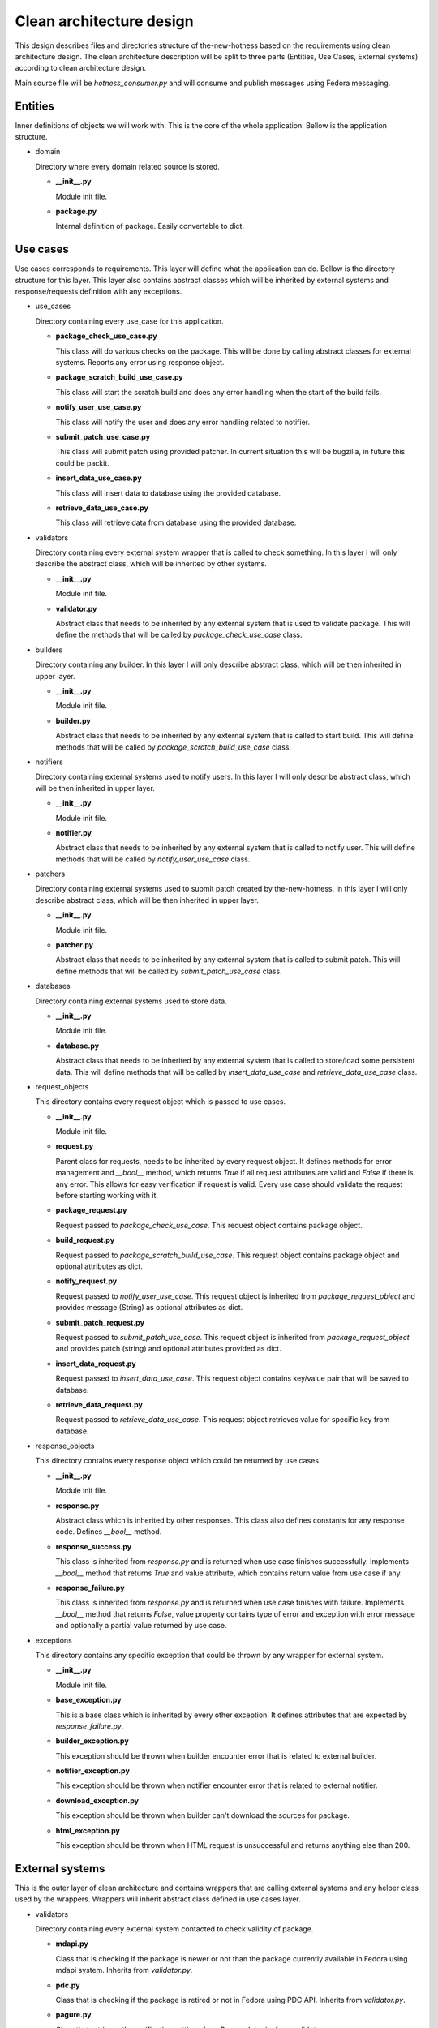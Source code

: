 Clean architecture design
=========================

This design describes files and directories structure of the-new-hotness based
on the requirements using clean architecture design. The clean architecture description
will be split to three parts (Entities, Use Cases, External systems) according to clean
architecture design.

Main source file will be `hotness_consumer.py` and will consume and publish messages using
Fedora messaging.

Entities
--------

Inner definitions of objects we will work with. This is the core of the whole application.
Bellow is the application structure.

* domain

  Directory where every domain related source is stored.

  * **__init__.py**

    Module init file.

  * **package.py**

    Internal definition of package. Easily convertable to dict.

Use cases
---------

Use cases corresponds to requirements. This layer will define what the application can do.
Bellow is the directory structure for this layer. This layer also contains abstract classes
which will be inherited by external systems and response/requests definition with any exceptions.

* use_cases

  Directory containing every use_case for this application.

  * **package_check_use_case.py**

    This class will do various checks on the package. This will be done by calling abstract classes
    for external systems. Reports any error using response object.

  * **package_scratch_build_use_case.py**

    This class will start the scratch build and does any error handling when the start of the build
    fails.

  * **notify_user_use_case.py**

    This class will notify the user and does any error handling related to notifier. 

  * **submit_patch_use_case.py**

    This class will submit patch using provided patcher. In current situation this
    will be bugzilla, in future this could be packit.

  * **insert_data_use_case.py**

    This class will insert data to database using the provided database. 

  * **retrieve_data_use_case.py**

    This class will retrieve data from database using the provided database. 

* validators

  Directory containing every external system wrapper that is called to check something.
  In this layer I will only describe the abstract class, which will be inherited by other systems.

  * **__init__.py**

    Module init file.

  * **validator.py**

    Abstract class that needs to be inherited by any external system that is used to validate package.
    This will define the methods that will be called by `package_check_use_case` class.

* builders

  Directory containing any builder. In this layer I will only describe abstract class,
  which will be then inherited in upper layer.

  * **__init__.py**

    Module init file.

  * **builder.py**

    Abstract class that needs to be inherited by any external system that is called to start build.
    This will define methods that will be called by `package_scratch_build_use_case` class.

* notifiers

  Directory containing external systems used to notify users.
  In this layer I will only describe abstract class,
  which will be then inherited in upper layer.

  * **__init__.py**

    Module init file.

  * **notifier.py**

    Abstract class that needs to be inherited by any external system that is called to notify user.
    This will define methods that will be called by `notify_user_use_case` class.

* patchers

  Directory containing external systems used to submit patch created by the-new-hotness.
  In this layer I will only describe abstract class, which will be then inherited in upper layer.

  * **__init__.py**

    Module init file.

  * **patcher.py**

    Abstract class that needs to be inherited by any external system that is called to submit patch.
    This will define methods that will be called by `submit_patch_use_case` class.

* databases

  Directory containing external systems used to store data.

  * **__init__.py**

    Module init file.

  * **database.py**

    Abstract class that needs to be inherited by any external system that is called
    to store/load some persistent data. This will define methods that will be called
    by `insert_data_use_case` and `retrieve_data_use_case` class.

* request_objects

  This directory contains every request object which is passed to use cases.

  * **__init__.py**

    Module init file.

  * **request.py**

    Parent class for requests, needs to be inherited by every request object.
    It defines methods for error management and `__bool__` method,
    which returns `True` if all request attributes are valid and `False` if there is any error.
    This allows for easy verification if request is valid.
    Every use case should validate the request before starting working with it.

  * **package_request.py**

    Request passed to `package_check_use_case`. This request object contains package object.

  * **build_request.py**

    Request passed to `package_scratch_build_use_case`. This request object contains package object
    and optional attributes as dict.

  * **notify_request.py**

    Request passed to `notify_user_use_case`. This request object is inherited from
    `package_request_object` and provides message (String) as optional attributes as dict.

  * **submit_patch_request.py**

    Request passed to `submit_patch_use_case`. This request object is inherited from
    `package_request_object` and provides patch (string) and optional attributes provided as dict.

  * **insert_data_request.py**

    Request passed to `insert_data_use_case`. This request object contains key/value pair
    that will be saved to database.

  * **retrieve_data_request.py**

    Request passed to `retrieve_data_use_case`. This request object retrieves value for
    specific key from database.

* response_objects

  This directory contains every response object which could be returned by use cases.

  * **__init__.py**

    Module init file.

  * **response.py**

    Abstract class which is inherited by other responses. This class also defines
    constants for any response code. Defines `__bool__` method.

  * **response_success.py**

    This class is inherited from `response.py` and is returned when use case finishes successfully.
    Implements `__bool__` method that returns `True` and value attribute, which contains return
    value from use case if any.

  * **response_failure.py**

    This class is inherited from `response.py` and is returned when use case finishes with failure.
    Implements `__bool__` method that returns `False`, value property contains type of error and
    exception with error message and optionally a partial value returned by use case.

* exceptions

  This directory contains any specific exception that could be thrown by any wrapper for external
  system.

  * **__init__.py**

    Module init file.

  * **base_exception.py**

    This is a base class which is inherited by every other exception. It defines attributes
    that are expected by `response_failure.py`.

  * **builder_exception.py**

    This exception should be thrown when builder encounter error that is related to external builder.

  * **notifier_exception.py**

    This exception should be thrown when notifier encounter error that is related to external notifier.

  * **download_exception.py**

    This exception should be thrown when builder can't download the sources for package.

  * **html_exception.py**

    This exception should be thrown when HTML request is unsuccessful and returns anything
    else than 200.

External systems
----------------

This is the outer layer of clean architecture and contains wrappers that are calling external
systems and any helper class used by the wrappers. Wrappers will inherit abstract class
defined in use cases layer.

* validators

  Directory containing every external system contacted to check validity of package.

  * **mdapi.py**

    Class that is checking if the package is newer or not than the package currently available
    in Fedora using mdapi system. Inherits from `validator.py`.

  * **pdc.py**

    Class that is checking if the package is retired or not in Fedora using PDC API.
    Inherits from `validator.py`.

  * **pagure.py**

    Class that retrieves the notification settings from Pagure. Inherits from `validator.py`.

* builders

  Directory containing any builder.

  * **koji.py**

    Class that is used to prepare and start build in Koji. Inherits from `builder.py`.

* notifiers

  Directory containing external systems used to notify users.

  * **bugzilla.py**

    This class contains every method that is needed to create/update issue in bugzilla.
    Inherits from `notifier.py`.

  * **fedora_messaging.py**

    This class is wrapper above Fedora messaging publisher. Inherits from `notifier.py`.

* patchers

  Directory containing external systems used to submit patch created by the-new-hotness.

  * **bugzilla.py**

    This class contains every method that is needed to attach patch to existing issue in bugzilla.
    Inherits from `patcher.py`.

* databases

  Directory containing external systems acting like a database for the-new-hotness.

  * cache.py

    This class contains cache for storing key/value entries. Inherits from `database.py`.

  * redis.py

    This class contains every method that is needed to insert, retrieve data from Redis database.
    Inherits from `database.py`.

* common

  This directory contains classes that are shared between various external systems.

  * **__init__.py**

    Module init file.

  * **rpm.py**

    This class contains various method for working with rpm packages.

  * **config.py**

    This class implements centralized app configuration.
